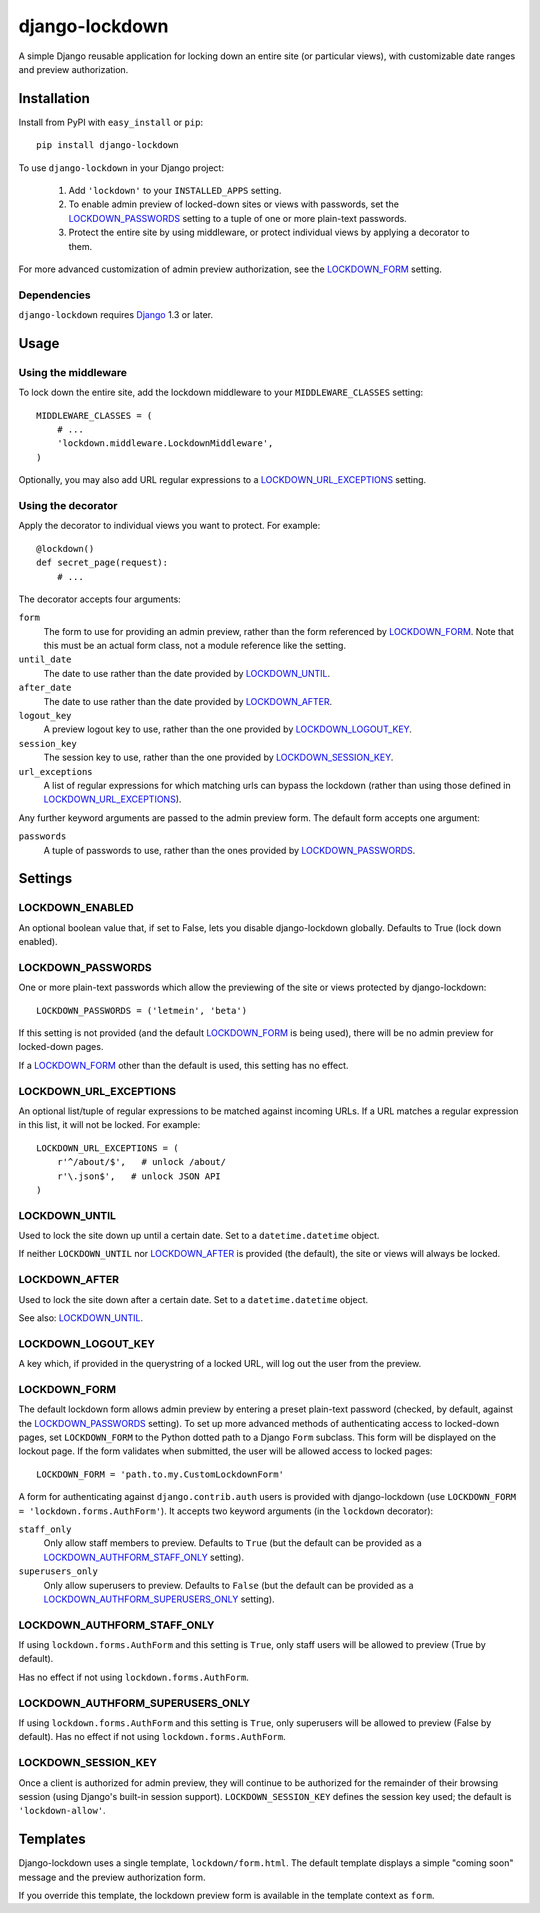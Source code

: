 ===============
django-lockdown
===============

A simple Django reusable application for locking down an entire site
(or particular views), with customizable date ranges and preview authorization.

Installation
============

Install from PyPI with ``easy_install`` or ``pip``::

    pip install django-lockdown

To use ``django-lockdown`` in your Django project:

    1. Add ``'lockdown'`` to your ``INSTALLED_APPS`` setting.

    2. To enable admin preview of locked-down sites or views with
       passwords, set the `LOCKDOWN_PASSWORDS`_ setting to a tuple of one or
       more plain-text passwords.

    3. Protect the entire site by using middleware, or protect individual views
       by applying a decorator to them.
       
For more advanced customization of admin preview authorization, see
the `LOCKDOWN_FORM`_ setting.

Dependencies
------------

``django-lockdown`` requires `Django`_ 1.3 or later.

.. _Django: http://www.djangoproject.com/

Usage
=====

Using the middleware
--------------------

To lock down the entire site, add the lockdown middleware to your
``MIDDLEWARE_CLASSES`` setting::

    MIDDLEWARE_CLASSES = (
        # ...
        'lockdown.middleware.LockdownMiddleware',
    )
    
Optionally, you may also add URL regular expressions to a
`LOCKDOWN_URL_EXCEPTIONS`_ setting.

Using the decorator
-------------------

Apply the decorator to individual views you want to protect. For example::

    @lockdown()
    def secret_page(request):
        # ...

The decorator accepts four arguments:

``form``
  The form to use for providing an admin preview, rather than the form
  referenced by `LOCKDOWN_FORM`_. Note that this must be an actual form class,
  not a module reference like the setting.

``until_date``
  The date to use rather than the date provided by `LOCKDOWN_UNTIL`_.

``after_date``
  The date to use rather than the date provided by `LOCKDOWN_AFTER`_.

``logout_key``
  A preview logout key to use, rather than the one provided by
  `LOCKDOWN_LOGOUT_KEY`_.

``session_key``
  The session key to use, rather than the one provided by
  `LOCKDOWN_SESSION_KEY`_.
 
``url_exceptions``
  A list of regular expressions for which matching urls can bypass the lockdown
  (rather than using those defined in `LOCKDOWN_URL_EXCEPTIONS`_).

Any further keyword arguments are passed to the admin preview form. The default
form accepts one argument:

``passwords``
  A tuple of passwords to use, rather than the ones provided by
  `LOCKDOWN_PASSWORDS`_.


Settings
========

LOCKDOWN_ENABLED
----------------

An optional boolean value that, if set to False, lets you disable
django-lockdown globally. Defaults to True (lock down enabled).


LOCKDOWN_PASSWORDS
------------------

One or more plain-text passwords which allow the previewing of the site or
views protected by django-lockdown::

    LOCKDOWN_PASSWORDS = ('letmein', 'beta')

If this setting is not provided (and the default `LOCKDOWN_FORM`_ is being
used), there will be no admin preview for locked-down pages.

If a `LOCKDOWN_FORM`_ other than the default is used, this setting has no
effect.

LOCKDOWN_URL_EXCEPTIONS
-----------------------

An optional list/tuple of regular expressions to be matched against incoming
URLs. If a URL matches a regular expression in this list, it will not be
locked. For example::

    LOCKDOWN_URL_EXCEPTIONS = (
        r'^/about/$',   # unlock /about/
        r'\.json$',   # unlock JSON API
    )

LOCKDOWN_UNTIL
--------------

Used to lock the site down up until a certain date. Set to a
``datetime.datetime`` object.

If neither ``LOCKDOWN_UNTIL`` nor `LOCKDOWN_AFTER`_ is provided (the default),
the site or views will always be locked.

LOCKDOWN_AFTER
--------------

Used to lock the site down after a certain date. Set to a ``datetime.datetime``
object.

See also: `LOCKDOWN_UNTIL`_.

LOCKDOWN_LOGOUT_KEY
-------------------

A key which, if provided in the querystring of a locked URL, will log out the
user from the preview. 

LOCKDOWN_FORM
-------------

The default lockdown form allows admin preview by entering a preset
plain-text password (checked, by default, against the `LOCKDOWN_PASSWORDS`_
setting). To set up more advanced methods of authenticating access to
locked-down pages, set ``LOCKDOWN_FORM`` to the Python dotted path to a Django
``Form`` subclass. This form will be displayed on the lockout page. If the form
validates when submitted, the user will be allowed access to locked pages::

    LOCKDOWN_FORM = 'path.to.my.CustomLockdownForm'
    
A form for authenticating against ``django.contrib.auth`` users is provided
with django-lockdown (use ``LOCKDOWN_FORM = 'lockdown.forms.AuthForm'``). It
accepts two keyword arguments (in the ``lockdown`` decorator):

``staff_only``
  Only allow staff members to preview. Defaults to ``True`` (but the default
  can be provided as a `LOCKDOWN_AUTHFORM_STAFF_ONLY`_ setting).

``superusers_only``
  Only allow superusers to preview. Defaults to ``False`` (but the default
  can be provided as a `LOCKDOWN_AUTHFORM_SUPERUSERS_ONLY`_ setting).

LOCKDOWN_AUTHFORM_STAFF_ONLY
----------------------------

If using ``lockdown.forms.AuthForm`` and this setting is ``True``, only staff
users will be allowed to preview (True by default).

Has no effect if not using ``lockdown.forms.AuthForm``.

LOCKDOWN_AUTHFORM_SUPERUSERS_ONLY
---------------------------------

If using ``lockdown.forms.AuthForm`` and this setting is ``True``, only
superusers will be allowed to preview (False by default). Has no effect if not
using ``lockdown.forms.AuthForm``.

LOCKDOWN_SESSION_KEY
--------------------

Once a client is authorized for admin preview, they will continue to
be authorized for the remainder of their browsing session (using
Django's built-in session support). ``LOCKDOWN_SESSION_KEY`` defines
the session key used; the default is ``'lockdown-allow'``.


Templates
=========

Django-lockdown uses a single template, ``lockdown/form.html``. The
default template displays a simple "coming soon" message and the
preview authorization form.

If you override this template, the lockdown preview form is available
in the template context as ``form``.
